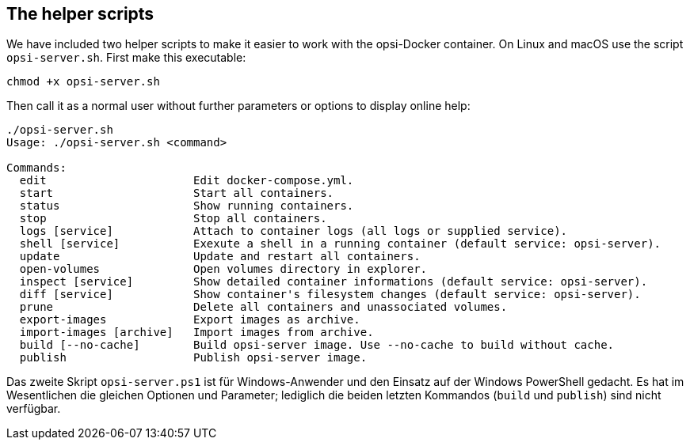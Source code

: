 [[server-installation-docker-scripts]]
== The helper scripts

We have included two helper scripts to make it easier to work with the opsi-Docker container. On Linux and macOS use the script `opsi-server.sh`. First make this executable:

[source,console]
----
chmod +x opsi-server.sh
----

Then call it as a normal user without further parameters or options to display online help:


[source,console]
----
./opsi-server.sh
Usage: ./opsi-server.sh <command>

Commands:
  edit                      Edit docker-compose.yml.
  start                     Start all containers.
  status                    Show running containers.
  stop                      Stop all containers.
  logs [service]            Attach to container logs (all logs or supplied service).
  shell [service]           Exexute a shell in a running container (default service: opsi-server).
  update                    Update and restart all containers.
  open-volumes              Open volumes directory in explorer.
  inspect [service]         Show detailed container informations (default service: opsi-server).
  diff [service]            Show container's filesystem changes (default service: opsi-server).
  prune                     Delete all containers and unassociated volumes.
  export-images             Export images as archive.
  import-images [archive]   Import images from archive.
  build [--no-cache]        Build opsi-server image. Use --no-cache to build without cache.
  publish                   Publish opsi-server image.
----


Das zweite Skript `opsi-server.ps1` ist für Windows-Anwender und den Einsatz auf der Windows PowerShell gedacht. Es hat im Wesentlichen die gleichen Optionen und Parameter; lediglich die beiden letzten Kommandos (`build` und `publish`) sind nicht verfügbar.